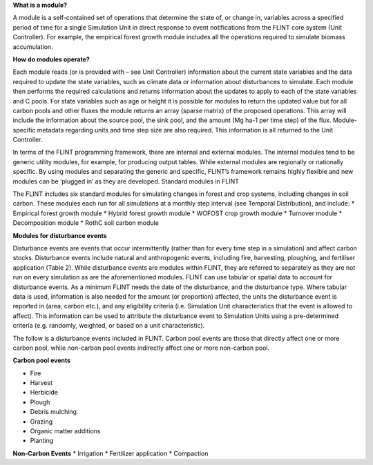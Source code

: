 **What is a module?**

A module is a self-contained set of operations that determine the state
of, or change in, variables across a specified period of time for a
single Simulation Unit in direct response to event notifications from
the FLINT core system (Unit Controller). For example, the empirical
forest growth module includes all the operations required to simulate
biomass accumulation.

**How do modules operate?**

Each module reads (or is provided with – see Unit Controller)
information about the current state variables and the data required to
update the state variables, such as climate data or information about
disturbances to simulate. Each module then performs the required
calculations and returns information about the updates to apply to each
of the state variables and C pools. For state variables such as age or
height it is possible for modules to return the updated value but for
all carbon pools and other fluxes the module returns an array (sparse
matrix) of the proposed operations. This array will include the
information about the source pool, the sink pool, and the amount (Mg
ha-1 per time step) of the flux. Module-specific metadata regarding
units and time step size are also required. This information is all
returned to the Unit Controller.

In terms of the FLINT programming framework, there are internal and
external modules. The internal modules tend to be generic utility
modules, for example, for producing output tables. While external
modules are regionally or nationally specific. By using modules and
separating the generic and specific, FLINT’s framework remains highly
flexible and new modules can be ‘plugged in’ as they are developed.
Standard modules in FLINT

The FLINT includes six standard modules for simulating changes in forest
and crop systems, including changes in soil carbon. These modules each
run for all simulations at a monthly step interval (see Temporal
Distribution), and include: \* Empirical forest growth module \* Hybrid
forest growth module \* WOFOST crop growth module \* Turnover module \*
Decomposition module \* RothC soil carbon module

**Modules for disturbance events**

Disturbance events are events that occur intermittently (rather than for
every time step in a simulation) and affect carbon stocks. Disturbance
events include natural and anthropogenic events, including fire,
harvesting, ploughing, and fertiliser application (Table 2). While
disturbance events are modules within FLINT, they are referred to
separately as they are not run on every simulation as are the
aforementioned modules. FLINT can use tabular or spatial data to account
for disturbance events. As a minimum FLINT needs the date of the
disturbance, and the disturbance type. Where tabular data is used,
information is also needed for the amount (or proportion) affected, the
units the disturbance event is reported in (area, carbon etc.), and any
eligibility criteria (i.e. Simulation Unit characteristics that the
event is allowed to affect). This information can be used to attribute
the disturbance event to Simulation Units using a pre-determined
criteria (e.g. randomly, weighted, or based on a unit characteristic).

The follow is a disturbance events included in FLINT. Carbon pool events
are those that directly affect one or more carbon pool, while non-carbon
pool events indirectly affect one or more non-carbon pool.

**Carbon pool events**

-  Fire
-  Harvest
-  Herbicide
-  Plough
-  Debris mulching
-  Grazing
-  Organic matter additions
-  Planting

**Non-Carbon Events** \* Irrigation \* Fertilizer application \*
Compaction
